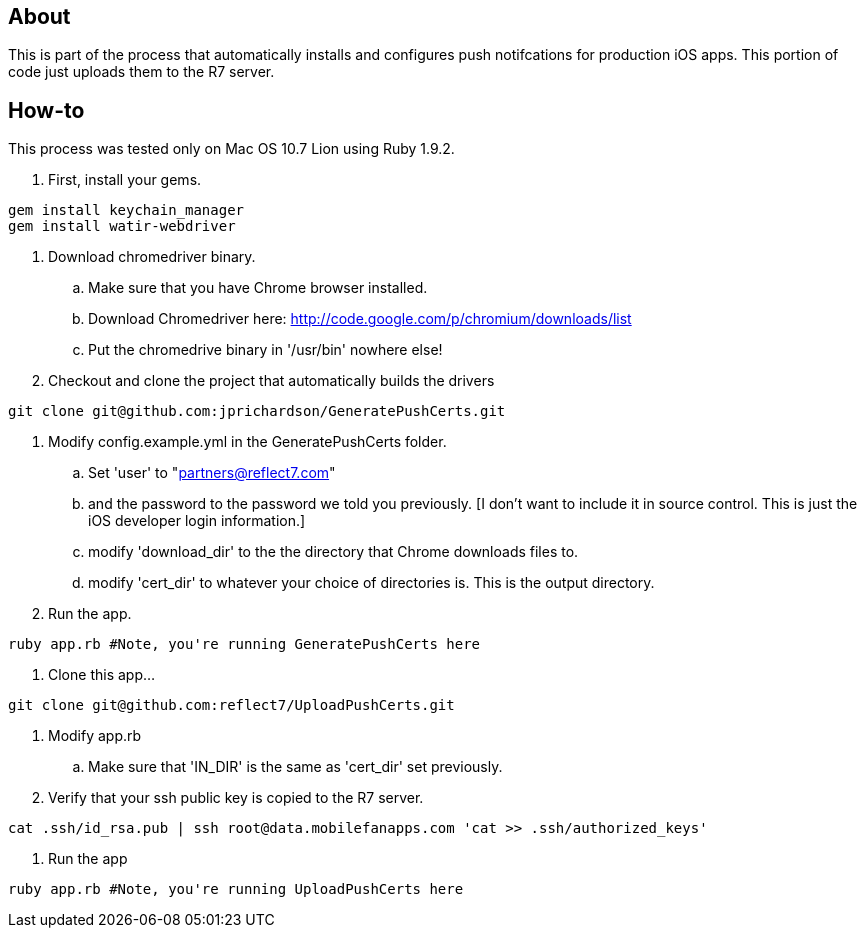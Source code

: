 About
-----

This is part of the process that automatically installs and configures push notifcations 
for production iOS apps. This portion of code just uploads them to the R7 server.

How-to
------

This process was tested only on Mac OS 10.7 Lion using Ruby 1.9.2.

. First, install your gems.
----
gem install keychain_manager
gem install watir-webdriver
----
. Download chromedriver binary.
.. Make sure that you have Chrome browser installed.
.. Download Chromedriver here: http://code.google.com/p/chromium/downloads/list
.. Put the chromedrive binary in '/usr/bin' nowhere else!
. Checkout and clone the project that automatically builds the drivers
----
git clone git@github.com:jprichardson/GeneratePushCerts.git
----
. Modify config.example.yml in the GeneratePushCerts folder.
.. Set 'user' to "partners@reflect7.com"
.. and the password to the password we told you previously. [I don't want to include it 
   in source control. This is just the iOS developer login information.]
.. modify 'download_dir' to the the directory that Chrome downloads files to.
.. modify 'cert_dir' to whatever your choice of directories is. This is the output directory.
. Run the app.
----
ruby app.rb #Note, you're running GeneratePushCerts here
----
. Clone this app...
----
git clone git@github.com:reflect7/UploadPushCerts.git
----
. Modify app.rb
.. Make sure that 'IN_DIR' is the same as 'cert_dir' set previously. 
. Verify that your ssh public key is copied to the R7 server.
----
cat .ssh/id_rsa.pub | ssh root@data.mobilefanapps.com 'cat >> .ssh/authorized_keys'
----
. Run the app
----
ruby app.rb #Note, you're running UploadPushCerts here
----


